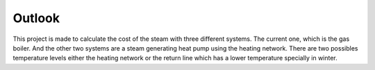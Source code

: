 Outlook
-------

This project is made to calculate the cost of the steam with three different systems. The current one, which is the gas boiler. And the other two systems are a steam generating heat pump using the heating network. There are two possibles temperature levels either the heating network or the return line which has a lower temperature specially in winter.




